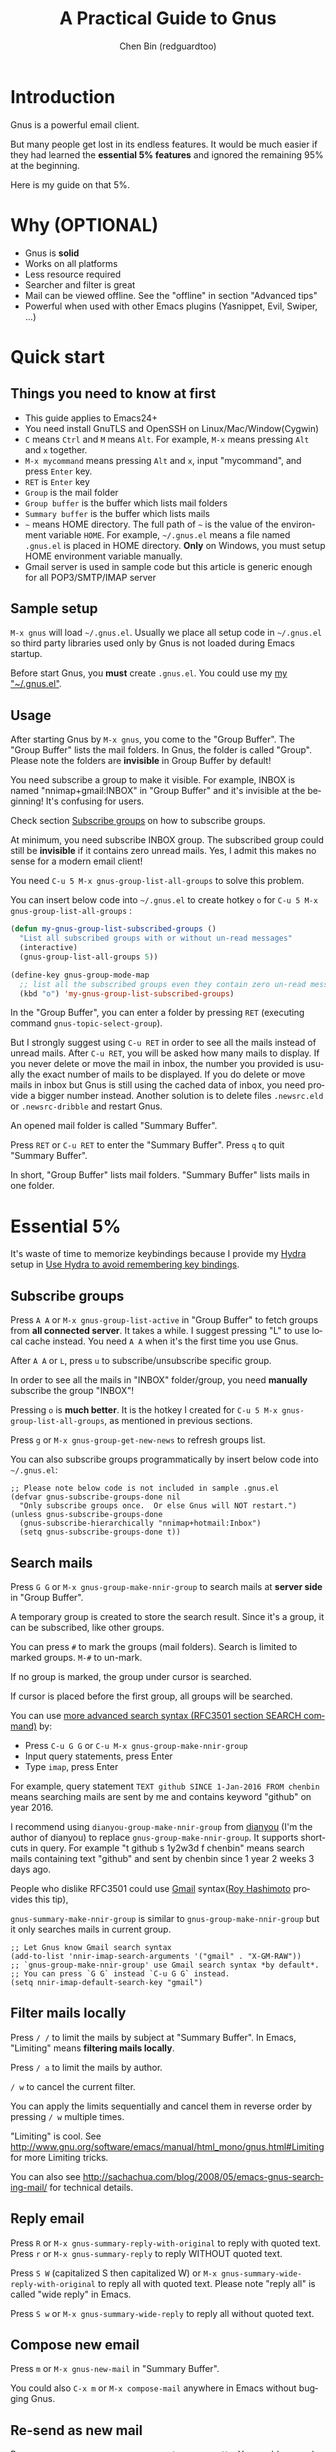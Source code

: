 #+TITLE: A Practical Guide to Gnus
#+AUTHOR: Chen Bin (redguardtoo)
#+LANGUAGE: en
#+TEXINFO_DIR_CATEGORY: Emacs
#+OPTIONS: ^:{} toc:nil H:5 num:0
* Introduction
Gnus is a powerful email client.

But many people get lost in its endless features. It would be much easier if they had learned the *essential 5% features* and ignored the remaining 95% at the beginning.

Here is my guide on that 5%.

* Table of Content                                                              :noexport:TOC:
- [[#introduction][Introduction]]
- [[#why-optional][Why (OPTIONAL)]]
- [[#quick-start][Quick start]]
  - [[#things-you-need-to-know-at-first][Things you need to know at first]]
  - [[#sample-setup][Sample setup]]
  - [[#usage][Usage]]
- [[#essential-5][Essential 5%]]
  - [[#subscribe-groups][Subscribe groups]]
  - [[#search-mails][Search mails]]
  - [[#filter-mails-locally][Filter mails locally]]
  - [[#reply-email][Reply email]]
  - [[#compose-new-email][Compose new email]]
  - [[#re-send-as-new-mail][Re-send as new mail]]
  - [[#attach-a-file][Attach a file]]
  - [[#save-attachment][Save attachment]]
  - [[#open-attachment][Open attachment]]
  - [[#send-email][Send email]]
  - [[#refresh-summary-buffer-check-new-mails][Refresh "Summary Buffer" (check new mails)]]
  - [[#make-all-mails-visible-important][Make all mails visible (important)]]
  - [[#forward-mail][Forward mail]]
  - [[#mark-mails-as-read][Mark mails as read]]
  - [[#tree-view-of-mail-folders][Tree view of mail folders]]
- [[#advanced-tips][Advanced tips]]
  - [[#windows-setup][Windows setup]]
  - [[#microsoft-outlook][Microsoft Outlook]]
  - [[#auto-complete-mail-address][Auto-complete mail address]]
  - [[#synchronize-from-gmail-contacts][Synchronize from Gmail contacts]]
  - [[#customize-from-field][Customize "From" field]]
  - [[#why-gnus-is-slow-to-start-up][Why Gnus is slow to start up]]
  - [[#classify-email][Classify email]]
  - [[#write-html-mail][Write HTML mail]]
  - [[#read-html-mail][Read HTML mail]]
  - [[#read-mail-offline][Read mail offline]]
  - [[#paste-image-from-clipboard][Paste image from clipboard]]
  - [[#multiple-accounts][Multiple accounts]]
  - [[#why-gnus-displays-more-mails-than-gmail][Why Gnus displays more mails than Gmail]]
  - [[#subscribe-sent-mail-folder][Subscribe "Sent Mail" folder]]
  - [[#reconnect-mail-server][Reconnect mail server]]
  - [[#use-hydra-to-avoid-remembering-key-bindings][Use Hydra to avoid remembering key bindings]]
  - [[#use-gwene-to-read-rssatom-feed-as-a-news-group][Use Gwene to read RSS/Atom feed as a news group]]
- [[#my-gnusel][My "~/.gnus.el"]]
- [[#copyright][Copyright]]

* Why (OPTIONAL)
- Gnus is *solid*
- Works on all platforms
- Less resource required
- Searcher and filter is great
- Mail can be viewed offline. See the "offline" in section "Advanced tips"
- Powerful when used with other Emacs plugins (Yasnippet, Evil, Swiper, ...)

* Quick start
** Things you need to know at first
- This guide applies to Emacs24+
- You need install GnuTLS and OpenSSH on Linux/Mac/Window(Cygwin)
- =C= means =Ctrl= and =M= means =Alt=. For example, =M-x= means pressing =Alt= and =x= together.
- =M-x mycommand= means pressing =Alt= and =x=, input "mycommand", and press =Enter= key.
- =RET= is =Enter= key
- =Group= is the mail folder
- =Group buffer= is the buffer which lists mail folders
- =Summary buffer= is the buffer which lists mails
- =~= means HOME directory. The full path of =~= is the value of the environment variable =HOME=. For example, =~/.gnus.el= means a file named =.gnus.el= is placed in HOME directory. *Only* on Windows, you must setup HOME environment variable manually.
- Gmail server is used in sample code but this article is generic enough for all POP3/SMTP/IMAP server
** Sample setup
=M-x gnus= will load =~/.gnus.el=. Usually we place all setup code in =~/.gnus.el= so third party libraries used only by Gnus is not loaded during Emacs startup.

Before start Gnus, you *must* create =.gnus.el=. You could use my [[#my-gnusel][my "~/.gnus.el"]].
** Usage
After starting Gnus by =M-x gnus=, you come to the "Group Buffer". The "Group Buffer" lists the mail folders. In Gnus, the folder is called "Group". Please note the folders are *invisible* in Group Buffer by default!

You need subscribe a group to make it visible. For example, INBOX is named "nnimap+gmail:INBOX" in "Group Buffer" and it's invisible at the beginning! It's confusing for users.

Check section [[#subscribe-groups][Subscribe groups]] on how to subscribe groups.

At minimum, you need subscribe INBOX group. The subscribed group could still be *invisible* if it contains zero unread mails. Yes, I admit this makes no sense for a modern email client!

You need =C-u 5 M-x gnus-group-list-all-groups= to solve this problem.

You can insert below code into =~/.gnus.el= to create hotkey =o= for =C-u 5 M-x gnus-group-list-all-groups= :
#+BEGIN_SRC emacs-lisp
(defun my-gnus-group-list-subscribed-groups ()
  "List all subscribed groups with or without un-read messages"
  (interactive)
  (gnus-group-list-all-groups 5))

(define-key gnus-group-mode-map
  ;; list all the subscribed groups even they contain zero un-read messages
  (kbd "o") 'my-gnus-group-list-subscribed-groups)
#+END_SRC

In the "Group Buffer", you can enter a folder by pressing =RET= (executing command =gnus-topic-select-group=).

But I strongly suggest using =C-u RET= in order to see all the mails instead of unread mails. After =C-u RET=, you will be asked how many mails to display. If you never delete or move the mail in inbox, the number you provided is usually the exact number of mails to be displayed. If you do delete or move mails in inbox but Gnus is still using the cached data of inbox, you need provide a bigger number instead. Another solution is to delete files =.newsrc.eld= or =.newsrc-dribble= and restart Gnus.

An opened mail folder is called "Summary Buffer".

Press =RET= or =C-u RET= to enter the "Summary Buffer". Press =q= to quit "Summary Buffer".

In short, "Group Buffer" lists mail folders. "Summary Buffer" lists mails in one folder.
* Essential 5%
It's waste of time to memorize keybindings because I provide my [[https://github.com/abo-abo/hydra][Hydra]] setup in [[#use-hydra-to-avoid-remembering-key-bindings][Use Hydra to avoid remembering key bindings]].
** Subscribe groups
Press =A A= or =M-x gnus-group-list-active= in "Group Buffer" to fetch groups from *all connected server*. It takes a while. I suggest pressing "L" to use local cache instead. You need =A A= when it's the first time you use Gnus.

After =A A= or =L=, press =u= to subscribe/unsubscribe specific group.

In order to see all the mails in "INBOX" folder/group, you need *manually* subscribe the group "INBOX"!

Pressing =o= is *much better*. It is the hotkey I created for =C-u 5 M-x gnus-group-list-all-groups=, as mentioned in previous sections.

Press =g= or =M-x gnus-group-get-new-news= to refresh groups list.

You can also subscribe groups programmatically by insert below code into =~/.gnus.el=:
#+begin_src elisp
;; Please note below code is not included in sample .gnus.el
(defvar gnus-subscribe-groups-done nil
  "Only subscribe groups once.  Or else Gnus will NOT restart.")
(unless gnus-subscribe-groups-done
  (gnus-subscribe-hierarchically "nnimap+hotmail:Inbox")
  (setq gnus-subscribe-groups-done t))
#+end_src

** Search mails
Press =G G= or =M-x gnus-group-make-nnir-group= to search mails at *server side* in "Group Buffer".

A temporary group is created to store the search result. Since it's a group, it can be subscribed, like other groups.

You can press =#= to mark the groups (mail folders). Search is limited to marked groups. =M-#= to un-mark.

If no group is marked, the group under cursor is searched.

If cursor is placed before the first group, all groups will be searched.

You can use [[http://tools.ietf.org/html/rfc3501#section-6.4.4][more advanced search syntax (RFC3501 section SEARCH command)]] by:
- Press =C-u G G= or =C-u M-x gnus-group-make-nnir-group=
- Input query statements, press Enter
- Type =imap=, press Enter

For example, query statement =TEXT github SINCE 1-Jan-2016 FROM chenbin= means searching mails are sent by me and contains keyword "github" on year 2016.

I recommend using =dianyou-group-make-nnir-group= from [[https://github.com/redguardtoo/dianyou][dianyou]] (I'm the author of dianyou) to replace =gnus-group-make-nnir-group=. It supports shortcuts in query. For example "t github s 1y2w3d f chenbin" means search mails containing text "github" and sent by chenbin since 1 year 2 weeks 3 days ago.

People who dislike RFC3501 could use [[https://support.google.com/mail/answer/7190?hl=en][Gmail]] syntax([[https://github.com/rhashimoto][Roy Hashimoto]] provides this tip),

=gnus-summary-make-nnir-group= is similar to =gnus-group-make-nnir-group= but it only searches mails in current group.
#+begin_src elisp
;; Let Gnus know Gmail search syntax
(add-to-list 'nnir-imap-search-arguments '("gmail" . "X-GM-RAW"))
;; `gnus-group-make-nnir-group' use Gmail search syntax *by default*.
;; You can press `G G` instead `C-u G G` instead.
(setq nnir-imap-default-search-key "gmail")
#+end_src
** Filter mails locally
Press =/ /= to limit the mails by subject at "Summary Buffer". In Emacs, "Limiting" means *filtering mails locally*.

Press =/ a= to limit the mails by author.

=/ w= to cancel the current filter.

You can apply the limits sequentially and cancel them in reverse order by pressing =/ w= multiple times.

"Limiting" is cool. See [[http://www.gnu.org/software/emacs/manual/html_mono/gnus.html#Limiting]] for more Limiting tricks.

You can also see [[http://sachachua.com/blog/2008/05/emacs-gnus-searching-mail/]] for technical details.

** Reply email
Press =R= or =M-x gnus-summary-reply-with-original= to reply with quoted text. Press =r= or =M-x gnus-summary-reply= to reply WITHOUT quoted text.

Press =S W= (capitalized S then capitalized W) or =M-x gnus-summary-wide-reply-with-original= to reply all with quoted text.  Please note "reply all" is called "wide reply" in Emacs.

Press =S w= or =M-x gnus-summary-wide-reply= to reply all without quoted text.
** Compose new email
Press =m= or =M-x gnus-new-mail= in "Summary Buffer".

You could also =C-x m= or =M-x compose-mail= anywhere in Emacs without bugging Gnus.
** Re-send as new mail
Press =S D e= or =M-x gnus-summary-resend-message-edit=. You could re-send a mail in Draft folder.
** Attach a file
Press =C-c C-a= or =M-x mml-attach-file=.

The attached file is actually plain text embedded in mail body which could be copied and modified.
** Save attachment
Move *focus over the attachment* and press =o= or =M-x gnus-mime-save-part=. See "[[http://www.gnu.org/software/emacs/manual/html_node/gnus/Using-MIME.html][Using Mime]]" in Emacs manual for details.

Please note =gnus-mime-save-part= return the full path of saved file which can be inserted into clipboard. This is an example how Gnus could be extended.
** Open attachment
Move *focus over the attachment* and press =Enter= or =M-x gnus-article-press-button=.

The variable [[https://www.gnu.org/software/emacs/manual/html_node/emacs-mime/mailcap.html][mailcap-mime-data]] defines the program to open the attachment.

You can tweak the variable on Windows or macOS.

On Linux, run =M-x mailcap-parse-mailcaps= to load data from =~/.mailcap= into =mailcap-mime-data= instead of modifying =mailcap-mime-data= directly.

Other programs use =~/.mailcap= too. So it's better to make Gnus follow suit.

My =~/.mailcap=:
#+begin_src conf
# url
text/html; w3m -I %{charset} -T text/html; copiousoutput;

# image viewer
image/*; feh -F -d -S filename '%s';

# pdf
application/pdf; zathura '%s';
image/pdf; zathura '%s'

# video
video/* ; mplayer '%s'
audio/* ; mplayer '%s'

# Office files.
application/msword; soffice '%s'
application/rtf; soffice '%s'
text/richtext; soffice '%s'
application/vnd.ms-excel; soffice '%s'
application/vnd.ms-powerpoint; soffice '%s'
#+end_src

** Send email
Press =C-c C-c= or =M-x message-send-and-exit=.
** Refresh "Summary Buffer" (check new mails)
Press =/ N= or =M-x gnus-summary-insert-new-articles=.
** Make all mails visible (important)
Select a group and press =C-u RET= in "Group Buffer". Or =C-u M-g= in "Summary Buffer".

That's the *most important part* of this article! By default, Gnus only displays unread mails.

See [[http://stackoverflow.com/questions/4982831/i-dont-want-to-expire-mail-in-gnus]] for details.
** Forward mail
Press =C-c C-f= or =M-x gnus-summary-mail-forward= in "Summary Buffer".

You can mark multiple mails (hotkey is "#") and forward them in one mail. [[https://plus.google.com/112423173565156165016/posts][Holger Schauer]] provided the tip.

After the forwarded email is created, you may copy the body of that email without sending it. The copied content could be inserted into new mail.
** Mark mails as read
Press =c= either in "Summary Buffer" or "Group Buffer". This is *my favorite used command* because it's faster than other mail clients.
** Tree view of mail folders
[[http://www.gnu.org/software/emacs/manual/html_node/gnus/Group-Topics.html][Group Topics]] is used to re-organize the mail folder into tree view.

For example, you can place mail folders from Gmail into "gmail" topic, mails from Outlook.com into "hotmail" topic, place "gmail" and "hotmail" under root topic "Gnus".

Only one line to enable =gnus-topic-mode=,
#+begin_src elisp
(add-hook 'gnus-group-mode-hook 'gnus-topic-mode)
#+end_src

After setup, you can read its [[http://www.gnu.org/software/emacs/manual/html_node/gnus/Topic-Commands.html][official manual]] to learn how to organize mail folders *manually*.

It's tiresome to do this folder organizing thing again and again on different computers.

So you'd better *use my way*.

All you need to do is to insert below code into =~/.gnus.el=,
#+begin_src elisp
(eval-after-load 'gnus-topic
  '(progn
     (setq gnus-message-archive-group '((format-time-string "sent.%Y")))
     (setq gnus-topic-topology '(("Gnus" visible)
                                 (("misc" visible))
                                 (("hotmail" visible nil nil))
                                 (("gmail" visible nil nil))))

     ;; key of topic is specified in my sample ".gnus.el"
     (setq gnus-topic-alist '(("hotmail" ; the key of topic
                               "nnimap+hotmail:Inbox"
                               "nnimap+hotmail:Sent"
                               "nnimap+hotmail:Drafts")
                              ("gmail" ; the key of topic
                               "nnimap+gmail:INBOX"
                               "nnimap+gmail:[Gmail]/Sent Mail"
                               "nnimap+gmail:[Gmail]/Drafts")
                              ("misc" ; the key of topic
                               "nnfolder+archive:sent.2015-12"
                               "nnfolder+archive:sent.2016"
                               "nndraft:drafts")
                              ("Gnus")))))
#+end_src

Instead of remembering extra commands, editing above snippet is more straightforward. The only requirement is a little Emacs Lisp knowledge.

The flag =gnus-message-archive-group= defines *local* folder for archived sent mails. By default, the folder is created *monthly*. My setup creates the folder *yearly*.
* Advanced tips
** Windows setup
Please install [[https://www.cygwin.com/][Cygwin]] at first.

Gnus from Cygwin version of Emacs works out of the box.

Native [[https://ftp.gnu.org/gnu/emacs/windows/][Emacs for Windows]] need a little setup:
- Right-click "My Computer" and go to "Properties -> Advanced -> Environmental Variables"
- Setup *user variables* which does not require Administrator right
- Set the variable "HOME" to the parent directory of your ".emacs.d" directory
- Set the variable "PATH" to the "C:\cygwin64\bin". I suppose Cygwin is installed at driver C.
- Install GnuTLS and OpenSSH through Cygwin package manager
** Microsoft Outlook
If your Exchange Server is not using standard protocol like IMAP or you can't access IMAP port behind firewall, you need [[http://davmail.sourceforge.net/][DavMail]], a "POP/IMAP/SMTP/CalDAV/CardDAV/LDAP exchange gateway".

Please read [[http://davmail.sourceforge.net/gettingstarted.html][its manual]], it's simple to set up.

Here are a few tips for DavMail setup.

The Administrator might use non-standard =OWA url=, you can use [[http://ewseditor.codeplex.com/][EWSEditor]] to find out the url.

The IMAP setup should set =nnimap-stream= to =plain= by default.

Here is a sample setup for Davmail:
#+begin_src elisp
(setq gnus-select-method
      '(nnimap "companyname"
               (nnimap-address "127.0.0.1")
               (nnimap-server-port 1143)
               (nnimap-stream plain)
               (nnir-search-engine imap)))
#+end_src

As I tested, IMAP search command of Davmail does not support "OR" and "NOT" operator. Maybe it's because Davmail is only wrapper of Microsoft's HTTP API which has limited functionalities.
** Auto-complete mail address
Install [[http://bbdb.sourceforge.net/][BBDB]]  through [[http://melpa.milkbox.net/#/bbdb][melpa]]. It is an email address database written in Emacs Lisp.

You can always use =M-x bbdb-complete-name= and =M-x bbdb-complete-mail= provided by BBDB.

But there are other better plugins based on BBDB (so you still need install BBDB at first):
- [[https://github.com/redguardtoo/counsel-bbdb][counsel-bbdb]] (counsel-bbdb is a lightweight alternative developed by me)
- [[https://github.com/company-mode/company-mode][company-mode]]
- [[https://github.com/tumashu/bbdb-handy][bbdb-handy]]

You only need one of above packages.

If BBDB is updated yet, you can insert email address from received mails instead. Run =M-x dianyou-insert-email-address-from-received-mails= from [[https://github.com/redguardtoo/dianyou][dianyou]].

** Synchronize from Gmail contacts
Please,
- Go to [[https://www.google.com/contacts/]]
- Click "More -> Export -> vCard Format -> Export"
- Install [[https://github.com/redguardtoo/gmail2bbdb]] and press =M-x gmail2bbdb-import-file=. The contacts will be output into =~/.bbdb= which is automatically detected by Emacs.

Other plugins are strict on versions of BBDB. Mine doesn't have such issue.
** Customize "From" field
The easiest solution is to switch the "FROM" field dynamically by =M-x toggle-mail-from-field=,
#+begin_src elisp
;; Please note below code is not included in sample .gnus.el
(defun toggle-mail-from-field ()
  (interactive)
  (cond
   ((string= "personal@gmail.com" user-mail-address)
    (setq user-mail-address "myname@office.com"))
   (t
    (setq user-mail-address "personal@gmail.com")))
  (message "Mail FROM: %s" user-mail-address))
#+end_src

A more complex solution is to set up FROM field by the computer you are using:
#+BEGIN_SRC emacs-lisp
;; Please note above code is not included in sample .gnus.el
;; (getenv "HOSTNAME") won't work because $HOSTNAME is not an env variable
;; (system-name) won't work because my /etc/hosts has some weird setup in office
(setq my-hostname (with-temp-buffer
        (shell-command "hostname" t)
        (goto-char (point-max))
        (delete-char -1)
        (buffer-string)))

(defun at-office ()
  (interactive)
  (and (string= my-hostname "my-sydney-workpc")
       (not (or (string= my-hostname "homepc")
                (string= my-hostname "eee")))))

(setq user-full-name "My Name"
      user-mail-address (if (at-office) "me@mycompany.com" "me@gmail.com"))
#+END_SRC

Please note,
- Command line program =hostname= is better than Emacs function =(system-name)=
- I work on several computers which do *not* belong to me, so I cannot change =/etc/hosts= which =(system-name)= try to access
- Please [[http://support.google.com/a/bin/answer.py?hl=en&answer=22370][verify]] your email address at Gmail if you use Google's SMTP server

** Why Gnus is slow to start up
Gnus need fetch flags of all mails during startup. As I investigated, =nnimap-retrieve-group-data-early= sends the command =UID FETCH 1:* FLAGS= to the IMAP server.

To speedup startup,
- Don't restart Gnus
- Move old mails into a folder named "archived". That folder should be invisible to Gnus
** Classify email
[[http://getpopfile.org/][Popfile]].

You may think [[http://www.google.com/inbox/][Google Inbox]] equals to Popfile. Trust me, it's not. You only need Popfile!

Popfile is open source software. The data is stored *locally*. So you can use still same setup&data when you switch to another email service.

Check [[http://blog.binchen.org/posts/use-popfile-at-linux.html]] for details.

I use the command =cd ~/bin/popfile/ && perl popfile.pl= to start =popfile=. The "cd" part in CLI is necessary.
** Write HTML mail
Use [[http://orgmode.org/worg/org-contrib/org-mime.html][org-mime]].

Usage is simple. Write mail in org format and =M-x org-mime-htmlize=.

Please use [[https://github.com/org-mime/][org-mime]] which supports Emacs 24+. It's also the official version of =org-mime=.
** Read HTML mail
No setup is required. It works out of box.

Emacs will use built in browser =shr= to render HTML since version =24.4=.

The built in browser can display HTML colors.

Another option is use external program [[http://w3m.sourceforge.net/][w3m]] and package [[http://www.emacswiki.org/emacs/emacs-w3m][emacs-w3m]].

I prefer =w3m= because it has powerful APIs but unfortunately it can't render colors.

Below code enables =w3m=,
#+BEGIN_SRC emacs-lisp
(setq mm-text-html-renderer 'w3m)
#+END_SRC

On Windows, you can install =w3m= through =Cygwin=.
** Read mail offline
Go to "Summary Buffer".

Mark mails by pressing =!= or =M-x gnus-summary-tick-article-forward=.

The marked mails enter the disk cache. They *can be read offline*.

=M-x gnus-summary-put-mark-as-read-next= to remove the cached mail and move focus to next mail.

You also need insert below code into =~/.emacs=,
#+BEGIN_SRC emacs-lisp
(setq gnus-use-cache t)
#+END_SRC
Above code uses the cache to the full extent by "wasting" *tens of megabytes* of disk space.

The disk cache is located at =~/News/cache/= which can be pushed to Git private repository.
** Paste image from clipboard
Use =dianyou-paste-image-from-clipboard= from [[https://github.com/redguardtoo/dianyou][dianyou]]. CLI program [[https://github.com/astrand/xclip][xclip]] should be installed at first.
** Multiple accounts
You only need copy the code containing =gnus-secondary-select-methods= from my setup.

Here is a sample setup,
#+BEGIN_SRC emacs-lisp
(add-to-list 'gnus-secondary-select-methods
             '(nnimap "gmail-second"
                      (nnimap-address "imap.gmail.com")
                      (nnimap-server-port 993)
                      (nnimap-stream ssl)
                      (nnir-search-engine imap)
                      ; @see http://www.gnu.org/software/emacs/manual/html_node/gnus/Expiring-Mail.html
                      ;; press 'E' to expire email
                      (nnmail-expiry-target "nnimap+gmail:[Gmail]/Trash")
                      (nnmail-expiry-wait 90)))
#+END_SRC

=gnus-secondary-select-methods= is the list of your accounts.

The information of multiple accounts is stored in =~/.authinfo.gpg=.
** Why Gnus displays more mails than Gmail
Gnus counts by individual mail. Gmail counts by mail thread.
** Subscribe "Sent Mail" folder 
It's recommended to subscribe "[Gmail]/Sent Mail" folder
So you can see your *sent mails* in Gnus.
** Reconnect mail server
Press =M-x gnus-group-enter-server-mode= to list all the servers.

Move the cursor to the *offline* server and =M-x gnus-server-open-server=.
** Use Hydra to avoid remembering key bindings
Install [[https://github.com/abo-abo/hydra][Hydra]] through [[http://melpa.org/]]

Insert below code into =~/.emacs=. Then press =C-c C-y= when composing mail. Press =y= in other modes,
#+begin_src elisp
;; @see https://github.com/redguardtoo/mastering-emacs-in-one-year-guide/blob/master/gnus-guide-en.org
;; gnus-group-mode
(eval-after-load 'gnus-group
  '(progn
     (defhydra hydra-gnus-group (:color blue)
       "
[_A_] Remote groups (A A) [_g_] Refresh
[_L_] Local groups        [_\\^_] List servers
[_c_] Mark all read       [_m_] Compose new mail
[_G_] Search mails (G G) [_#_] Mark mail
"
       ("A" gnus-group-list-active)
       ("L" gnus-group-list-all-groups)
       ("c" gnus-topic-catchup-articles)
       ("G" dianyou-group-make-nnir-group)
       ("g" gnus-group-get-new-news)
       ("^" gnus-group-enter-server-mode)
       ("m" gnus-group-new-mail)
       ("#" gnus-topic-mark-topic)
       ("q" nil))
     ;; y is not used by default
     (define-key gnus-group-mode-map "y" 'hydra-gnus-group/body)))

;; gnus-summary-mode
(eval-after-load 'gnus-sum
  '(progn
     (defhydra hydra-gnus-summary (:color blue)
       "
[_s_] Show thread   [_F_] Forward (C-c C-f)
[_h_] Hide thread   [_e_] Resend (S D e)
[_n_] Refresh (/ N) [_r_] Reply
[_!_] Mail -> disk  [_R_] Reply with original
[_d_] Disk -> mail  [_w_] Reply all (S w)
[_c_] Read all      [_W_] Reply all with original (S W)
[_#_] Mark          [_G_] Search mails
"
       ("s" gnus-summary-show-thread)
       ("h" gnus-summary-hide-thread)
       ("n" gnus-summary-insert-new-articles)
       ("F" gnus-summary-mail-forward)
       ("!" gnus-summary-tick-article-forward)
       ("d" gnus-summary-put-mark-as-read-next)
       ("c" gnus-summary-catchup-and-exit)
       ("e" gnus-summary-resend-message-edit)
       ("R" gnus-summary-reply-with-original)
       ("r" gnus-summary-reply)
       ("W" gnus-summary-wide-reply-with-original)
       ("w" gnus-summary-wide-reply)
       ("#" gnus-topic-mark-topic)
       ("G" dianyou-group-make-nnir-group)
       ("q" nil))
     ;; y is not used by default
     (define-key gnus-summary-mode-map "y" 'hydra-gnus-summary/body)))

;; gnus-article-mode
(eval-after-load 'gnus-art
  '(progn
     (defhydra hydra-gnus-article (:color blue)
       "
[_o_] Save attachment        [_F_] Forward
[_v_] Play video/audio       [_r_] Reply
[_d_] CLI to dowloand stream [_R_] Reply with original
[_b_] Open external browser  [_w_] Reply all (S w)
[_f_] Click link/button      [_W_] Reply all with original (S W)
[_g_] Focus link/button
"
       ("F" gnus-summary-mail-forward)
       ("r" gnus-article-reply)
       ("R" gnus-article-reply-with-original)
       ("w" gnus-article-wide-reply)
       ("W" gnus-article-wide-reply-with-original)
       ("o" gnus-mime-save-part)
       ("v" w3mext-open-with-mplayer)
       ("d" w3mext-download-rss-stream)
       ("b" w3mext-open-link-or-image-or-url)
       ("f" w3m-lnum-follow)
       ("g" w3m-lnum-goto)
       ("q" nil))
     ;; y is not used by default
     (define-key gnus-article-mode-map "y" 'hydra-gnus-article/body)))

;; message-mode
(eval-after-load 'message
  '(progn
     (defhydra hydra-message (:color blue)
  "
[_c_] Complete mail address
[_a_] Attach file
[_s_] Send mail (C-c C-c)
"
       ("c" counsel-bbdb-complete-mail)
       ("a" mml-attach-file)
       ("s" message-send-and-exit)
       ("i" dianyou-insert-email-address-from-received-mails)
       ("q" nil))))

(defun message-mode-hook-hydra-setup ()
  (local-set-key (kbd "C-c C-y") 'hydra-message/body))
(add-hook 'message-mode-hook 'message-mode-hook-hydra-setup)
#+end_src

** Use Gwene to read RSS/Atom feed as a news group
You can either submit [[http://gwene.org/][single RSS/Atom feed url]] or upload [[http://gwene.org/opml.php][OMPL file]].

I suggest using [[https://www.emacswiki.org/emacs/emacs-w3m][emacs-w3m]] to upload [[https://en.wikipedia.org/wiki/OPML][OPML]] file because it's easy to select the links created by Gwene.

Then you can use techniques I introduced in previous section "Tree view of mail folders" to organize the feeds.

To view or download video/audio in feed, you can use mplayer if its support for network streaming is enabled. It's should be enabled by default at Linux/macOS/Windows.

I created three commands =w3mext-open-with-mplayer=, =w3mext-download-rss-stream=, and =w3mext-open-link-or-image-or-url= to process multimedia,
#+begin_src elisp
;; Please note below code is not included in sample .gnus.el
;; https://www.emacswiki.org/emacs/emacs-w3m
(require 'w3m)
;; Install https://github.com/rolandwalker/simpleclip for clipboard support
(require 'simpleclip)

(defun my-buffer-str ()
  (buffer-substring-no-properties (point-min) (point-max)))

(defun my-guess-image-viewer-path (file &optional is-stream)
  (let ((rlt "mplayer"))
    (cond
     (*is-a-mac*
      (setq rlt
            (format "open %s &" file)))
     (*linux*
      (setq rlt
            (if is-stream (format "curl -L %s | feh -F - &" file) (format "feh -F %s &" file))))
     (*cygwin* (setq rlt "feh -F"))
     (t ; windows
      (setq rlt
            (format "rundll32.exe %SystemRoot%\\\\System32\\\\\shimgvw.dll, ImageView_Fullscreen %s &" file))))
    rlt))

(defun my-guess-mplayer-path ()
  (let* ((rlt "mplayer"))
    (cond
     (*is-a-mac* (setq rlt "mplayer -quiet"))
     (*linux* (setq rlt "mplayer -quiet -stop-xscreensaver"))
     (*cygwin*
      (if (file-executable-p "/cygdrive/c/mplayer/mplayer.exe")
          (setq rlt "/cygdrive/c/mplayer/mplayer.exe -quiet")
        (setq rlt "/cygdrive/d/mplayer/mplayer.exe -quiet")))
     (t ; windows
      (if (file-executable-p "c:\\\\mplayer\\\\mplayer.exe")
          (setq rlt "c:\\\\mplayer\\\\mplayer.exe -quiet")
        (setq rlt "d:\\\\mplayer\\\\mplayer.exe -quiet"))))
    rlt))

(defun w3mext-subject-to-target-filename ()
  (let (rlt str)
    (save-excursion
      (goto-char (point-min))
      ;; first line in email could be some hidden line containing NO to field
      (setq str (my-buffer-str)))
    (if (string-match "^Subject: \\(.+\\)" str)
        (setq rlt (match-string 1 str)))
    ;; clean the timestamp at the end of subject
    (setq rlt (replace-regexp-in-string "[ 0-9_.'/-]+$" "" rlt))
    (setq rlt (replace-regexp-in-string "'s " " " rlt))
    (setq rlt (replace-regexp-in-string "[ ,_'/-]+" "-" rlt))
    rlt))

(defun w3mext-download-rss-stream ()
  (interactive)
  (let (url cmd)
    (when (or (string= major-mode "w3m-mode") (string= major-mode "gnus-article-mode"))
      (setq url (w3m-anchor))
      (cond
       ((or (not url) (string= url "buffer://"))
        (message "This link is not video/audio stream."))
       (t
        (setq cmd (format "curl -L %s > %s.%s"  url (w3mext-subject-to-target-filename) (file-name-extension url)))
        (kill-new cmd)
        (simpleclip-set-contents cmd)
        (message "%s => clipd/kill-ring" cmd))))))

(defun w3mext-open-link-or-image-or-url ()
  "Opens the current link or image or current page's uri or any url-like text under cursor in firefox."
  (interactive)
  (let* (url)
    (when (or (string= major-mode "w3m-mode") (string= major-mode "gnus-article-mode"))
      (setq url (w3m-anchor))
      (if (or (not url) (string= url "buffer://"))
          (setq url (or (w3m-image) w3m-current-url))))
    (browse-url-generic (if url url (car (browse-url-interactive-arg "URL: "))))))

(defun w3mext-encode-specials (str)
  (setq str (replace-regexp-in-string "(" "%28" str))
  (setq str (replace-regexp-in-string ")" "%29" str))
  (setq str (replace-regexp-in-string ")" "%20" str)))

(defun w3mext-open-with-mplayer ()
  (interactive)
  (let (url cmd str)
    (when (or (string= major-mode "w3m-mode") (string= major-mode "gnus-article-mode"))
      ;; weird, `w3m-anchor' fail to extract url while `w3m-image' can
      (setq url (or (w3m-anchor) (w3m-image)))
      (unless url
        (save-excursion
          (goto-char (point-min))
          (when (string-match "^Archived-at: <?\\([^ <>]*\\)>?" (setq str (my-buffer-str)))
            (setq url (match-string 1 str)))))
      (setq url (w3mext-encode-specials url))
      (setq cmd (format "%s -cache 2000 %s &" (my-guess-mplayer-path) url))
      (when (string= url "buffer://")
        ;; cache 2M data and don't block UI
        (setq cmd (my-guess-image-viewer-path url t))))
    (if url (shell-command cmd))))
#+end_src

Please note these commands require =(setq mm-text-html-renderer 'w3m)=.
* My "~/.gnus.el"
Emacs 24.4+ is required,
#+BEGIN_SRC emacs-lisp
(require 'nnir)

;; Please note mail folders in `gnus-select-method' have NO prefix like "nnimap+hotmail:" or "nnimap+gmail:"
(setq gnus-select-method '(nntp "news.gwene.org")) ;; Read feeds/atom through gwene

;; ask encryption password once
(setq epa-file-cache-passphrase-for-symmetric-encryption t)

;; @see http://gnus.org/manual/gnus_397.html
(add-to-list 'gnus-secondary-select-methods
             '(nnimap "gmail"
                      (nnimap-address "imap.gmail.com")
                      (nnimap-server-port 993)
                      (nnimap-stream ssl)
                      (nnir-search-engine imap)
                      ; @see http://www.gnu.org/software/emacs/manual/html_node/gnus/Expiring-Mail.html
                      ;; press 'E' to expire email
                      (nnmail-expiry-target "nnimap+gmail:[Gmail]/Trash")
                      (nnmail-expiry-wait 90)))

;; OPTIONAL, the setup for Microsoft Hotmail
(add-to-list 'gnus-secondary-select-methods
             '(nnimap "hotmail"
                      (nnimap-address "imap-mail.outlook.com")
                      (nnimap-server-port 993)
                      (nnimap-stream ssl)
                      (nnir-search-engine imap)
                      (nnmail-expiry-wait 90)))

(setq gnus-thread-sort-functions
      '(gnus-thread-sort-by-most-recent-date
        (not gnus-thread-sort-by-number)))

; NO 'passive
(setq gnus-use-cache t)

;; {{ press "o" to view all groups
(defun my-gnus-group-list-subscribed-groups ()
  "List all subscribed groups with or without un-read messages"
  (interactive)
  (gnus-group-list-all-groups 5))

(define-key gnus-group-mode-map
  ;; list all the subscribed groups even they contain zero un-read messages
  (kbd "o") 'my-gnus-group-list-subscribed-groups)
;; }}

;; BBDB: Address list
(add-to-list 'load-path "/where/you/place/bbdb/")
(require 'bbdb)
(bbdb-initialize 'message 'gnus 'sendmail)
(add-hook 'gnus-startup-hook 'bbdb-insinuate-gnus)
(setq bbdb/mail-auto-create-p t
      bbdb/news-auto-create-p t)

;; auto-complete emacs address using bbdb UI
(add-hook 'message-mode-hook
          '(lambda ()
             (flyspell-mode t)
             (local-set-key (kbd "TAB") 'bbdb-complete-name)))

;; Fetch only part of the article if we can.
;; I saw this in someone's .gnus
(setq gnus-read-active-file 'some)

;; open attachment
(eval-after-load 'mailcap
  '(progn
     (cond
      ;; on macOS, maybe change mailcap-mime-data?
      ((eq system-type 'darwin))
      ;; on Windows, maybe change mailcap-mime-data?
      ((eq system-type 'windows-nt))
      (t
       ;; Linux, read ~/.mailcap
       (mailcap-parse-mailcaps)))))

;; Tree view for groups.
(add-hook 'gnus-group-mode-hook 'gnus-topic-mode)

;; Threads!  I hate reading un-threaded email -- especially mailing
;; lists.  This helps a ton!
(setq gnus-summary-thread-gathering-function 'gnus-gather-threads-by-subject)

;; Also, I prefer to see only the top level message.  If a message has
;; several replies or is part of a thread, only show the first message.
;; `gnus-thread-ignore-subject' will ignore the subject and
;; look at 'In-Reply-To:' and 'References:' headers.
(setq gnus-thread-hide-subtree t)
(setq gnus-thread-ignore-subject t)

;; Personal Information
(setq user-full-name "My Name"
      user-mail-address "username@gmail.com")

;; Read HTML mail:
;; You need install the command line web browser 'w3m' and Emacs plugin 'w3m'
;; manually. It specify the html render as w3m so my setup works on all versions
;; of Emacs.
;;
;; Since Emacs 24+, a default html rendering engine `shr' is provided:
;;   - It works out of box without any cli program dependency or setup
;;   - It can render html color
;; So below line is optional.
(setq mm-text-html-renderer 'w3m) ; OPTIONAL

;; Send email through SMTP
(setq message-send-mail-function 'smtpmail-send-it
      smtpmail-default-smtp-server "smtp.gmail.com"
      smtpmail-smtp-service 587
      smtpmail-local-domain "homepc")
;; http://www.gnu.org/software/emacs/manual/html_node/gnus/_005b9_002e2_005d.html
(setq gnus-use-correct-string-widths nil)

;; Sample on how to organize mail folders.
;; It's dependent on `gnus-topic-mode'.
(eval-after-load 'gnus-topic
  '(progn
     (setq gnus-message-archive-group '((format-time-string "sent.%Y")))
     (setq gnus-server-alist '(("archive" nnfolder "archive" (nnfolder-directory "~/Mail/archive")
                                (nnfolder-active-file "~/Mail/archive/active")
                                (nnfolder-get-new-mail nil)
                                (nnfolder-inhibit-expiry t))))

     ;; "Gnus" is the root folder, and there are three mail accounts, "misc", "hotmail", "gmail"
     (setq gnus-topic-topology '(("Gnus" visible)
                                 (("misc" visible))
                                 (("hotmail" visible nil nil))
                                 (("gmail" visible nil nil))))

     ;; each topic corresponds to a public imap folder
     (setq gnus-topic-alist '(("hotmail" ; the key of topic
                               "nnimap+hotmail:Inbox"
                               "nnimap+hotmail:Drafts"
                               "nnimap+hotmail:Sent"
                               "nnimap+hotmail:Junk"
                               "nnimap+hotmail:Deleted")
                              ("gmail" ; the key of topic
                               "nnimap+gmail:INBOX"
                               "nnimap+gmail:[Gmail]/Sent Mail"
                               "nnimap+gmail:[Gmail]/Trash"
                               "nnimap+gmail:Drafts")
                              ("misc" ; the key of topic
                               "nnfolder+archive:sent.2018"
                               "nnfolder+archive:sent.2019"
                               "nndraft:drafts")
                              ("Gnus")))))
#+END_SRC

Login and password is stored in =~/.authinfo.gpg= which is read by Gnus. Please press =C-h v auth-sources= for more information.

Multiple mail accounts share one =.authinfo.gpg=,
#+BEGIN_SRC conf
machine imap.gmail.com login username@gmail.com password my-secret-password port 993
machine smtp.gmail.com login username@gmail.com password my-secret-password port 587
machine imap-mail.outlook.com login username@hotmail.com password my-secret-password port 993
#+END_SRC

Please note =.authinfo.gpg= is encrypted by default. Emacs will do the encryption/description automatically if file extension is =.gpg=. See [[http://emacswiki.org/emacs/EasyPG]] for details.
* Copyright
Copyright: This work is licensed under the [[http://creativecommons.org/licenses/by-nc-nd/3.0/][Creative Commons Attribution-NonCommercial-NoDerivs 3.0 Unported License]].
